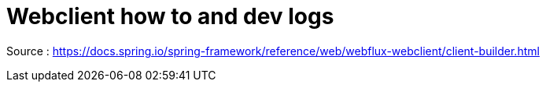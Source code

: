 :toc:
:sectnums:

= Webclient how to and dev logs

Source : https://docs.spring.io/spring-framework/reference/web/webflux-webclient/client-builder.html



